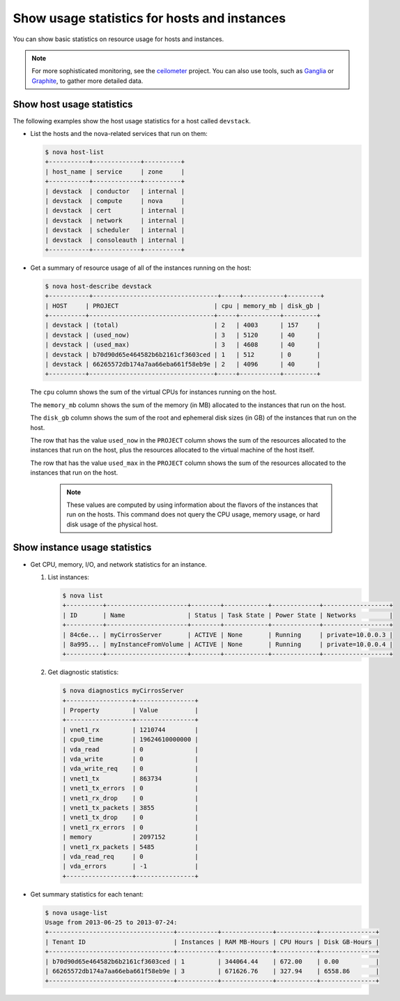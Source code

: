 =============================================
Show usage statistics for hosts and instances
=============================================

You can show basic statistics on resource usage for hosts and instances.

.. note::

  For more sophisticated monitoring, see the
  `ceilometer <https://launchpad.net/ceilometer>`__ project. You can
  also use tools, such as `Ganglia <http://ganglia.info/>`__ or
  `Graphite <http://graphite.wikidot.com/>`__, to gather more detailed
  data.

Show host usage statistics
~~~~~~~~~~~~~~~~~~~~~~~~~~

The following examples show the host usage statistics for a host called
``devstack``.

-  List the hosts and the nova-related services that run on them:

   .. code::

     $ nova host-list
     +-----------+-------------+----------+
     | host_name | service     | zone     |
     +-----------+-------------+----------+
     | devstack  | conductor   | internal |
     | devstack  | compute     | nova     |
     | devstack  | cert        | internal |
     | devstack  | network     | internal |
     | devstack  | scheduler   | internal |
     | devstack  | consoleauth | internal |
     +-----------+-------------+----------+

-  Get a summary of resource usage of all of the instances running on
   the host:

   .. code::

     $ nova host-describe devstack
     +-----------+----------------------------------+-----+-----------+---------+
     | HOST     | PROJECT                          | cpu | memory_mb | disk_gb |
     +----------+----------------------------------+-----+-----------+---------+
     | devstack | (total)                          | 2   | 4003      | 157     |
     | devstack | (used_now)                       | 3   | 5120      | 40      |
     | devstack | (used_max)                       | 3   | 4608      | 40      |
     | devstack | b70d90d65e464582b6b2161cf3603ced | 1   | 512       | 0       |
     | devstack | 66265572db174a7aa66eba661f58eb9e | 2   | 4096      | 40      |
     +----------+----------------------------------+-----+-----------+---------+

   The ``cpu`` column shows the sum of the virtual CPUs for instances
   running on the host.

   The ``memory_mb`` column shows the sum of the memory (in MB)
   allocated to the instances that run on the host.

   The ``disk_gb`` column shows the sum of the root and ephemeral disk
   sizes (in GB) of the instances that run on the host.

   The row that has the value ``used_now`` in the ``PROJECT`` column
   shows the sum of the resources allocated to the instances that run on
   the host, plus the resources allocated to the virtual machine of the
   host itself.

   The row that has the value ``used_max`` in the ``PROJECT`` column
   shows the sum of the resources allocated to the instances that run on
   the host.

    .. note::

     These values are computed by using information about the flavors of
     the instances that run on the hosts. This command does not query the
     CPU usage, memory usage, or hard disk usage of the physical host.

Show instance usage statistics
~~~~~~~~~~~~~~~~~~~~~~~~~~~~~~

-  Get CPU, memory, I/O, and network statistics for an instance.

   #. List instances:

      .. code::

        $ nova list
        +----------+----------------------+--------+------------+-------------+------------------+
        | ID       | Name                 | Status | Task State | Power State | Networks         |
        +----------+----------------------+--------+------------+-------------+------------------+
        | 84c6e... | myCirrosServer       | ACTIVE | None       | Running     | private=10.0.0.3 |
        | 8a995... | myInstanceFromVolume | ACTIVE | None       | Running     | private=10.0.0.4 |
        +----------+----------------------+--------+------------+-------------+------------------+

   #. Get diagnostic statistics:

      .. code::

        $ nova diagnostics myCirrosServer
        +------------------+----------------+
        | Property         | Value          |
        +------------------+----------------+
        | vnet1_rx         | 1210744        |
        | cpu0_time        | 19624610000000 |
        | vda_read         | 0              |
        | vda_write        | 0              |
        | vda_write_req    | 0              |
        | vnet1_tx         | 863734         |
        | vnet1_tx_errors  | 0              |
        | vnet1_rx_drop    | 0              |
        | vnet1_tx_packets | 3855           |
        | vnet1_tx_drop    | 0              |
        | vnet1_rx_errors  | 0              |
        | memory           | 2097152        |
        | vnet1_rx_packets | 5485           |
        | vda_read_req     | 0              |
        | vda_errors       | -1             |
        +------------------+----------------+

-  Get summary statistics for each tenant:

   .. code::

       $ nova usage-list
       Usage from 2013-06-25 to 2013-07-24:
       +----------------------------------+-----------+--------------+-----------+---------------+
       | Tenant ID                        | Instances | RAM MB-Hours | CPU Hours | Disk GB-Hours |
       +----------------------------------+-----------+--------------+-----------+---------------+
       | b70d90d65e464582b6b2161cf3603ced | 1         | 344064.44    | 672.00    | 0.00          |
       | 66265572db174a7aa66eba661f58eb9e | 3         | 671626.76    | 327.94    | 6558.86       |
       +----------------------------------+-----------+--------------+-----------+---------------+
